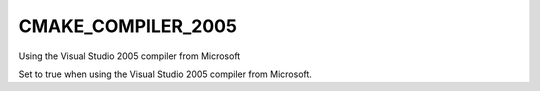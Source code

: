 CMAKE_COMPILER_2005
-------------------

Using the Visual Studio 2005 compiler from Microsoft

Set to true when using the Visual Studio 2005 compiler from Microsoft.
